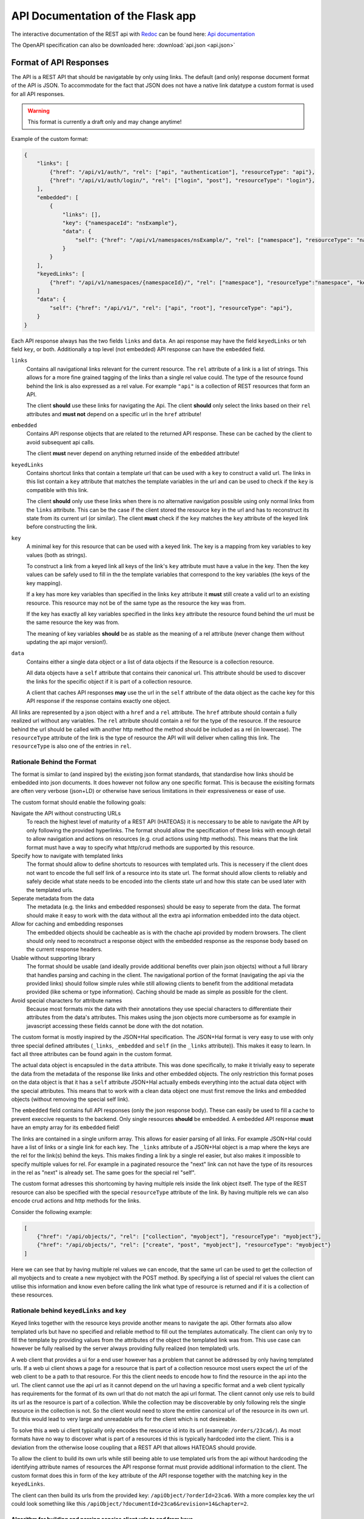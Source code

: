 API Documentation of the Flask app
==================================

The interactive documentation of the REST api with `Redoc <https://github.com/Redocly/redoc>`_ can be found here: `Api documentation <api.html>`_

The OpenAPI specification can also be downloaded here: :download:`api.json <api.json>` 



Format of API Responses
-----------------------

The API is a REST API that should be navigatable by only using links.
The default (and only) response document format of the API is JSON.
To accommodate for the fact that JSON does not have a native link datatype a custom format is used for all API responses.

.. warning:: This format is currently a draft only and may change anytime!


Example of the custom format:

.. code-block:: json

    {
        "links": [
            {"href": "/api/v1/auth/", "rel": ["api", "authentication"], "resourceType": "api"},
            {"href": "/api/v1/auth/login/", "rel": ["login", "post"], "resourceType": "login"},
        ],
        "embedded": [
            {
                "links": [],
                "key": {"namespaceId": "nsExample"},
                "data": {
                    "self": {"href": "/api/v1/namespaces/nsExample/", "rel": ["namespace"], "resourceType": "namespace"}
                }
            }
        ],
        "keyedLinks": [
            {"href": "/api/v1/namespaces/{namespaceId}/", "rel": ["namespace"], "resourceType":"namespace", "key": ["namespaceId"]}
        ]
        "data": {
            "self": {"href": "/api/v1/", "rel": ["api", "root"], "resourceType": "api"},
        }
    }

Each API response always has the two fields ``links`` and ``data``.
An api response may have the field ``keyedLinks`` or teh field ``key``, or both.
Additionally a top level (not embedded) API response can have the ``embedded`` field.


``links``
    Contains all navigational links relevant for the current resource.
    The ``rel`` attribute of a link is a list of strings.
    This allows for a more fine grained tagging of the links than a single rel value could.
    The type of the resource found behind the link is also expressed as a rel value.
    For example ``"api"`` is a collection of REST resources that form an API.

    The client **should** use these links for navigating the Api.
    The client **should** only select the links based on their ``rel`` attributes and **must not** depend on a specific url in the ``href`` attribute!
``embedded``
    Contains API response objects that are related to the returned API response.
    These can be cached by the client to avoid subsequent api calls.

    The client **must** never depend on anything returned inside of the ``embedded`` attribute!
``keyedLinks``
    Contains shortcut links that contain a template url that can be used with a ``key`` to construct a valid url.
    The links in this list contain a ``key`` attribute that matches the template variables in the url and can be used to check if the ``key`` is compatible with this link.

    The client **should** only use these links when there is no alternative navigation possible using only normal links from the ``links`` attribute.
    This can be the case if the client stored the resource ``key`` in the url and has to reconstruct its state from its current url (or similar).
    The client **must** check if the ``key`` matches the ``key`` attribute of the keyed link before constructing the link.
``key``
    A minimal key for this resource that can be used with a keyed link.
    The key is a mapping from key variables to key values (both as strings).
    
    To construct a link from a keyed link all keys of the link's ``key`` attribute must have a value in the key.
    Then the key values can be safely used to fill in the the template variables that correspond to the key variables (the keys of the key mapping).

    If a key has more key variables than specified in the links ``key`` attribute it **must** still create a valid url to an existing resource.
    This resource may not be of the same type as the resource the key was from.

    If the key has exactly all key variables specified in the links ``key`` attribute the resource found behind the url must be the same resource the key was from.

    The meaning of key variables **should** be as stable as the meaning of a rel attribute (never change them without updating the api major version!).
``data``
    Contains either a single data object or a list of data objects if the Resource is a collection resource.

    All data objects have a ``self`` attribute that contains their canonical url.
    This attribute should be used to discover the links for the specific object if it is part of a collection resource.

    A client that caches API responses **may** use the url in the ``self`` attribute of the data object as the cache key for this API response if the response contains exactly one object.

All links are represented by a json object with a ``href`` and a ``rel`` attribute.
The ``href`` attribute should contain a fully realized url without any variables.
The ``rel`` attribute should contain a rel for the type of the resource.
If the resource behind the url should be called with another http method the method should be included as a rel (in lowercase).
The ``resourceType`` attribute of the link is the type of resource the API will will deliver when calling this link.
The ``resourceType`` is also one of the entries in ``rel``.


Rationale Behind the Format
^^^^^^^^^^^^^^^^^^^^^^^^^^^

.. todo:: Link all the relevant specifications...

The format is similar to (and inspired by) the existing json format standards, that standardise how links should be embedded into json documents.
It does however not follow any one specific format.
This is because the exisiting formats are often very verbose (json+LD) or otherwise have serious limitations in their expressiveness or ease of use.

The custom format should enable the following goals:

Navigate the API without constructing URLs
    To reach the highest level of maturity of a REST API (HATEOAS) it is neccessary to be able to navigate the API by only following the provided hyperlinks.
    The format should allow the specification of these links with enough detail to allow navigation and actions on resources (e.g. crud actions using http methods).
    This means that the link format must have a way to specify what http/crud methods are supported by this resource.
Specify how to navigate with templated links
    The format should allow to define shortcuts to resources with templated urls.
    This is necessery if the client does not want to encode the full self link of a resource into its state url.
    The format should allow clients to reliably and safely decide what state needs to be encoded into the clients state url and how this state can be used later with the templated urls.
Seperate metadata from the data
    The metadata (e.g. the links and embedded responses) should be easy to seperate from the data.
    The format should make it easy to work with the data without all the extra api information embedded into the data object.
Allow for caching and embedding responses
    The embedded objects should be cacheable as is with the chache api provided by modern browsers.
    The client should only need to reconstruct a response object with the embedded response as the response body based on the current response headers.
Usable without supporting library
    The format should be usable (and ideally provide additional benefits over plain json objects) without a full library that handles parsing and caching in the client.
    The navigational portion of the format (navigating the api via the provided links) should follow simple rules while still allowing clients to benefit from the additional metadata provided (like schema or type information).
    Caching should be made as simple as possible for the client.
Avoid special characters for attribute names
    Because most formats mix the data with their annotations they use special characters to differentiate their attributes from the data's attributes.
    This makes using the json objects more cumbersome as for example in javascript accessing these fields cannot be done with the dot notation.


The custom format is mostly inspired by the JSON+Hal specification.
The JSON+Hal format is very easy to use with only three special defined attributes (``_links``, ``_embedded`` and ``self`` (in the ``_links`` attribute)).
This makes it easy to learn.
In fact all three attributes can be found again in the custom format.

The actual data object is encapsuled in the ``data`` attribute.
This was done specifically, to make it trivially easy to seperate the data from the metadata of the response like links and other embedded objects.
The only restriction this format poses on the data object is that it has a ``self`` attribute
JSON+Hal actually embeds everything into the actual data object with the special attributes.
This means that to work with a clean data object one must first remove the links and embedded objects (without removing the special self link).

The ``embedded`` field contains full API responses (only the json response body).
These can easily be used to fill a cache to prevent execcive requests to the backend.
Only single resources **should** be embedded.
A embedded API response **must** have an empty array for its ``embedded`` field!

The links are contained in a single uniform array.
This allows for easier parsing of all links.
For example JSON+Hal could have a list of links or a single link for each key.
The ``_links`` attribute of a JSON+Hal object is a map where the keys are the rel for the link(s) behind the keys.
This makes finding a link by a single rel easier, but also makes it impossible to specify multiple values for rel.
For example in a paginated resource the "next" link can not have the type of its resources in the rel as "next" is already set.
The same goes for the special rel "self".

The custom format adresses this shortcoming by having multiple rels inside the link object itself.
The type of the REST resource can also be specified with the special ``resourceType`` attribute of the link.
By having multiple rels we can also encode crud actions and http methods for the links.

Consider the following example:

.. code-block:: json

    [
        {"href": "/api/objects/", "rel": ["collection", "myobject"], "resourceType": "myobject"},
        {"href": "/api/objects/", "rel": ["create", "post", "myobject"], "resourceType": "myobject"}
    ]

Here we can see that by having multiple rel values we can encode, that the same url can be used to get the collection of all myobjects and to create a new myobject with the POST method.
By specifying a list of special rel values the client can utilise this information and know even before calling the link what type of resource is returned and if it is a collection of these resources.


Rationale behind ``keyedLinks`` and ``key``
^^^^^^^^^^^^^^^^^^^^^^^^^^^^^^^^^^^^^^^^^^^

Keyed links together with the resource keys provide another means to navigate the api.
Other formats also allow templated urls but have no specified and reliable method to fill out the templates automatically.
The client can only try to fill the template by providing values from the attributes of the object the templated link was from.
This use case can however be fully realised by the server always providing fully realized (non templated) urls.

A web client that provides a ui for a end user however has a problem that cannot be addressed by only having templated urls.
If a web ui client shows a page for a resource that is part of a collection resource most users expect the url of the web client to be a path to that resource.
For this the client needs to encode how to find the resource in the api into the url.
The client cannot use the api url as it cannot depend on the url having a specific format and a web client typically has requirements for the format of its own url that do not match the api url format.
The client cannot only use rels to build its url as the resource is part of a collection.
While the collection may be discoverable by only following rels the single resource in the collection is not.
So the client would need to store the entire canonical url of the resource in its own url.
But this would lead to very large and unreadable urls for the client which is not desireable.

To solve this a web ui client typically only encodes the resource id into its url (example: ``/orders/23ca6/``).
As most formats have no way to discover what is part of a resources id this is typically hardcoded into the client.
This is a deviation from the otherwise loose coupling that a REST API that allows HATEOAS should provide.

To allow the client to build its own urls while still beeing able to use templated urls from the api without hardcoding the identifying attribute names of resources the API response format must provide additional information to the client.
The custom format does this in form of the ``key`` attribute of the API response together with the matching ``key`` in the ``keyedLinks``.

The client can then build its urls from the provided key: ``/apiObject/?orderId=23ca6``.
With a more complex key the url could look something like this ``/apiObject/?documentId=23ca6&revision=14&chapter=2``.


Algorithm for building and parsing concise client urls to and from keys
"""""""""""""""""""""""""""""""""""""""""""""""""""""""""""""""""""""""

The client could also use a more sphisticated url building algorithm without relying on query strings.
For this the client needs to store rels and the values of the key variables in the url.
To tell values apart from the rels the client could mark them with a special character like ``:``.
This could lead to a url like the following ``/apiObject/document/:23ca6/revision/:14/chaper/:2``.

He can decode this url back into a key given the following API Response.

.. code-block:: json

    {
        "links": [],
        "keyedLinks": [
            {"rel": ["document"], "resourceType": "document", "key": ["documentId"], "href": "/api/v1/documents/{documentId}/"},
            {"rel": ["revision", "document"], "resourceType": "revision", "key": ["documentId", "documentRevisionId"], "href": "/api/v1/documents/{documentId}/revisions/{documentRevisionId}/"},
            {"rel": ["chapter", "document"], "resourceType": "chapter", "key": ["documentId", "documentRevisionId", "chapterNr"], "href": "/api/v1/documents/{documentId}/revisions/{documentRevisionId}/chapters/{chapterNr}/"},
            {"rel": ["revision", "video"], "resourceType": "revision", "key": ["videoId", "videoRevisionId"], "href": "..."}
        ],
        "data": {}
    }

The client has to iteratively resolve the key.
For this he parses its url into a list of rel, key values pairs: 

.. code-block:: json

    [
        {"rel": "document", "keyValues": ["23ca6"]},
        {"rel": "revision", "keyValues": ["14"]},
        {"rel": "chaper", "keyValues": ["2"]},
    ]

Now the client matches this list iteratively to the keyed links by their ``resourceType`` attribute.
For the first rel ``document`` this leads to the key ``["documentId"]``.
The number of keyValues for the rel must match the key length.
If multiple values are to be matched some consistent sorting should be applied to the key to not rely on the order in the key as given from the api.

The client now has reconstructed a partial key:

.. code-block:: json

    {
        "documentId": "23ca6",
    }

To resolve the next rels the client must use this partial key.
The next rel ``revision`` matches two keyed links but only one of the keys matches the partial key.
The client must check that the number of unassigned key variables matches the number of values of this next rel.
For this the client considers all key variables as assigned if they are part of the partial key.
It can the update the partial key.

.. code-block:: json

    {
        "documentId": "23ca6",
        "documentRevisionId": "14",
    }

Eventually the client will have reconstructed the full key only from rels and key values.
This realies on the API to provide unambigous key variable names and unambiguos resourceTypes (at least on the first level).

Note that the client would resolve the url ``/apiObject/chapter/:23ca6/:14/:2`` to the same key if he uses the key order from the API response.
The url ``/apiObject/revision/:23ca6/:14`` would potentially resolve to two different keys.
This can only be solved by the API using unambiguos resourceTypes everywhere (in this case a ``document-revision`` and a ``video-revision``).


In a similar way the client can construct such an url from a key with the same keyed links.
Consider the following API response.

.. code-block:: json

    {
        "links": [],
        "key": {
            "documentId": "23ca6",
            "documentRevisionId": "14"
        },
        "data": {}
    }

The client first needs to find all keyed links matching the key.

.. code-block:: json

    [
        {"rel": ["document"], "resourceType": "document", "key": ["documentId"], "href": "/api/v1/documents/{documentId}/"},
        {"rel": ["revision", "document"], "resourceType": "revision", "key": ["documentId", "documentRevisionId"], "href": "/api/v1/documents/{documentId}/revisions/{documentRevisionId}/"},
    ]

Then the client orders them by the size of their key starting with the smallest key.
The first url entry is the ``resourceType`` of the keyed link with the smallest key followed by the values for that key (``/apiObject/document/:23ca6/``).
Then the rel for the next biggest key is added to the end with the missing key values that were not already used in the url (``/apiObject/document/:23ca6/revision/:14/``).
This is done until no more keyed link is left.

Note that the keyed links my not be provided in the API response that contained the key.
The client is expected to crawl all ``api`` rels to find all potential keyed links to consider for building urls.

